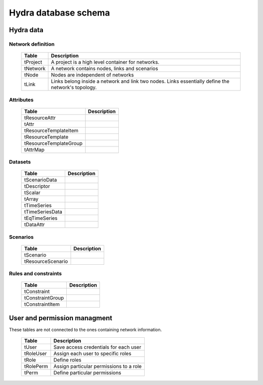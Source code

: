 Hydra database schema
=====================

Hydra data
----------

Network definition
******************

  ====================== ================================================================
  **Table**              **Description**
  ---------------------- ----------------------------------------------------------------
  tProject               A project is a high level container for networks.
  tNetwork               A network contains nodes, links and scenarios
  tNode                  Nodes are independent of networks
  tLink                  Links belong inside a network and link two nodes. Links essentially define the network's topology.
  ====================== ================================================================

Attributes
**********

  ====================== ================================================================
  **Table**              **Description**
  ---------------------- ----------------------------------------------------------------
  tResourceAttr          
  tAttr                  
  tResourceTemplateItem  
  tResourceTemplate      
  tResourceTemplateGroup 
  tAttrMap               
  ====================== ================================================================

Datasets
********

  ====================== ================================================================
  **Table**              **Description**
  ---------------------- ----------------------------------------------------------------
  tScenarioData          
  tDescriptor            
  tScalar                
  tArray                 
  tTimeSeries            
  tTimeSeriesData        
  tEqTimeSeries          
  tDataAttr              
  ====================== ================================================================

Scenarios
*********

  ====================== ================================================================
  **Table**              **Description**
  ---------------------- ----------------------------------------------------------------
  tScenario              
  tResourceScenario      
  ====================== ================================================================

Rules and constraints
*********************

  ====================== ================================================================
  **Table**              **Description**
  ---------------------- ----------------------------------------------------------------
  tConstraint            
  tConstraintGroup       
  tConstraintItem        
  ====================== ================================================================


User and permission managment
-----------------------------

These tables are not connected to the ones containing network information.

  ========================= =============================================================
  **Table**                 **Description**
  ------------------------- -------------------------------------------------------------
  tUser                     Save access credentials for each user
  tRoleUser                 Assign each user to specific roles
  tRole                     Define roles
  tRolePerm                 Assign particular permissions to a role
  tPerm                     Define particular permissions
  ========================= =============================================================
